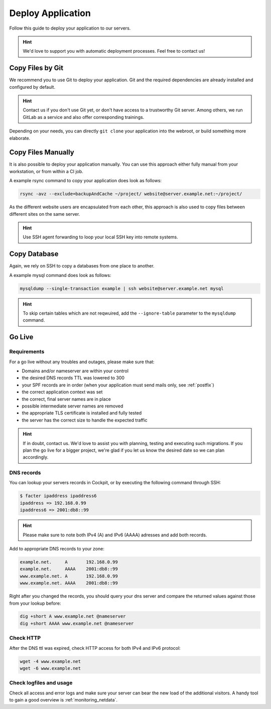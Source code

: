 .. index::
   triple: How-to; Deploy; Application
   :name: howto-deploy

==================
Deploy Application
==================

Follow this guide to deploy your application to our servers.

.. hint::
  We'd love to support you with automatic deployment processes.
  Feel free to contact us!

.. index::
   triple: How-to; Deployment; Git
   :name: howto-deploy_git

Copy Files by Git
=================

We recommend you to use Git to deploy your application.
Git and the required dependencies are already installed and configured by default.

.. hint::

   Contact us if you don't use Git yet, or don't have access to a trustworthy Git server.
   Among others, we run GitLab as a service and also offer corresponding trainings.

Depending on your needs, you can directly ``git clone`` your application into the webroot,
or build something more elaborate.

.. index::
   triple: How-to; Deployment; Copy Files
   :name: howto-deploy_files

Copy Files Manually
===================

It is also possible to deploy your application manually. You can use this approach
either fully manual from your workstation, or from within a CI job.

A example rsync command to copy your application does look as follows:

.. code-block:: bash

   rsync -avz --exclude=backupAndCache ~/project/ website@server.example.net:~/project/

As the different website users are encapsulated from each other,
this approach is also used to copy files between different sites on the same server.

.. hint::

   Use SSH agent forwarding to loop your local SSH key into remote systems.

.. index::
   triple: How-to; Deployment; Copy Database
   :name: howto-deploy_database

Copy Database
=============

Again, we rely on SSH to copy a databases from one place to another.

A example mysql command does look as follows:

.. code-block:: bash

   mysqldump --single-transaction example | ssh website@server.example.net mysql

.. hint::

   To skip certain tables which are not reqwuired, add the ``--ignore-table`` parameter to the ``mysqldump`` command.

.. index::
   triple: How-to; Deployment; Go-Live
   :name: howto-deploy_golive

Go Live
=======

Requirements
------------

For a go live without any troubles and outages, please make sure that:

- Domains and/or nameserver are within your control
- the desired DNS records TTL was lowered to 300
- your SPF records are in order (when your application must send mails only, see :ref:`postfix`)
- the correct application context was set
- the correct, final server names are in place
- possible intermediate server names are removed
- the appropriate TLS certificate is installed and fully tested
- the server has the correct size to handle the expected traffic

.. hint::

   If in doubt, contact us. We'd love to assist you with planning, testing and executing such migrations.
   If you plan the go live for a bigger project, we're glad if you let us know the desired date so we can plan accordingly.

DNS records
-----------

You can lookup your servers records in Cockpit, or by executing the following command through SSH:

.. code-block:: bash

   $ facter ipaddress ipaddress6
   ipaddress => 192.168.0.99
   ipaddress6 => 2001:db8::99

.. hint::

   Please make sure to note both IPv4 (A) and IPv6 (AAAA) adresses and add both records.

Add to appropriate DNS records to your zone:

.. code-block:: none

   example.net.     A       192.168.0.99
   example.net.     AAAA    2001:db8::99
   www.example.net. A       192.168.0.99
   www.example.net. AAAA    2001:db8::99

Right after you changed the records, you should query your dns server and compare the returned values against those from your lookup before:

.. code-block:: bash

   dig +short A www.example.net @nameserver
   dig +short AAAA www.example.net @nameserver

Check HTTP
----------

After the DNS ttl was expired, check HTTP access for both IPv4 and IPv6 protocol:

.. code-block:: bash

   wget -4 www.example.net
   wget -6 www.example.net

Check logfiles and usage
------------------------

Check all access and error logs and make sure your server can bear the new load of the additional visitors.
A handy tool to gain a good overview is :ref:`monitoring_netdata`.

